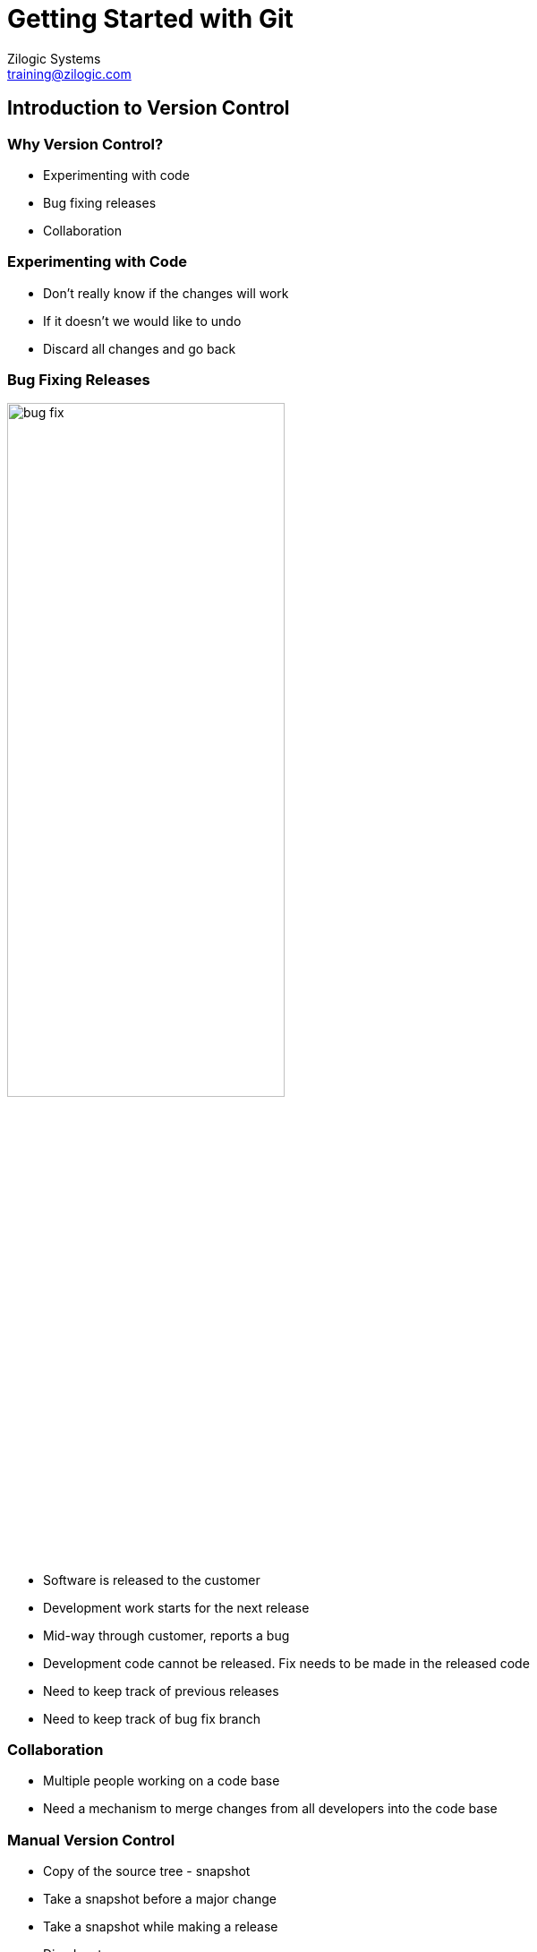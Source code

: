 = Getting Started with Git
Zilogic Systems <training@zilogic.com>

== Introduction to Version Control

=== Why Version Control?

  * Experimenting with code
  * Bug fixing releases
  * Collaboration

=== Experimenting with Code

  * Don't really know if the changes will work
  * If it doesn't we would like to undo
  * Discard all changes and go back

[style="two-column"]
=== Bug Fixing Releases

image::figures/bug-fix.png[style="left",align="center",width="60%"]

[style="right"]
  * Software is released to the customer
  * Development work starts for the next release
  * Mid-way through customer, reports a bug
  * Development code cannot be released. Fix needs to be made in the
    released code
  * Need to keep track of previous releases
  * Need to keep track of bug fix branch


=== Collaboration

  * Multiple people working on a code base
  * Need a mechanism to merge changes from all developers into the
    code base


=== Manual Version Control

  * Copy of the source tree - snapshot
  * Take a snapshot before a major change
  * Take a snapshot while making a release
  * Disadvantages
    - Error prone - what if you forget to take a snapshot
    - Hard to track what change has been in each snapshot
    - Collaboration will require tiresome manual merge


=== Version Control Systems

  * Can be instructed to take snapshot of source code - *revisions*
  * Process of making a snapshot - *commit*
  * Previous revisions can be retrieved at any time
  * Revisions released to customers can be *tag*-ged
  * Multiple branches can be tracked
  * The data store containing the previous revisions is called a
    repository or *repo*
  * Collaboration is also handled by the VCS

[role="two-column"]
=== Terminology Review

[role="left"]
image::figures/terminology.png[align="center"]

[role="right"]
  * __Commit__: taking a snapshot, AKA __revision__
  * __Repo__: data store containing previous revsion of source tree
  * __Checkout__: taking a copy of the latest revision for editing
  * __Working Copy__: copy of the latest revision used to create the next
    revision


== Introduction to Git

=== Git

  * Git is a version control system
  * Originally developed by Linus Torvalds
  * Currently used in maintaining the Linux Kernel and countless other
    open source projects
  * Git is a Distributed Version Control System


[style="two-column"]
=== Getting Started

image::figures/git-repo.png[style="left",align="center",width="50%"]

[style="right"]
  * In a project tracked by Git, the project directory has both the
    working copy and the repo.

  * The `.git/` folder is the Git repository where previous revisions are
    stored


=== Making Changes

  * Edit a file, and commit the changes
  * Commit - takes a snapshot of the source tree
  * Snapshot is stored in repository
  * Each revision is identified by a unique 40 digit hex no.
  * The first 7 hexadecimal digits of which is printed as a response
    to the commit command

------
$ git commit -a -m "Some Change"
------


=== Try Out

  * Extract `book.tar.gz`
  * The tar ball contains a project to develop a book
  * The project is tracked using Git
  * The `chapter-3.txt` has an author line, which is missing in
    `chapter-1.txt` and `chapter-2.txt`
  * Fix the author line and commit the changes

------
$ git commit -a -m "Fixed author line."
------


=== What's Going On?

  * The files changed in the working copy can be listed using the
    `status` sub-command

  * The actual diff between the working copy and the latest revision
    can be displayed using the `diff` sub-command

  * Useful for reviewing changes before committing

------
$ git status
$ git diff HEAD
------


=== Try Out

  * The `chapter-1.txt` and `chapter-2.txt` have the word "freedom"
    spelled incorrectly as "fredom"

  * Modify the files to reflect the correct spelling

  * View the status of the files

  * View the diff against the latest revision in the repository

  * Commit the changes made to the files


== Viewing History


=== Who did What?

------
$ git log
------

  * The history of changes made to the project can be viewed using the
    `log` sub-command

  * The command displays

    - The 40 digit hexadecimal revision identifier
    - The developer who made the change
    - The date the change was made
    - The associated commit log


=== Going Back in Time

------
$ git checkout 830277d
$ git checkout master
------

  * At times it is useful to view the previous revision of a project

  * The previous revision can be checked out using the `checkout`
    sub-command

  * But files cannot be changed and committed, a branch needs to be
    created


== Branching Basics


[role="two-column"]
=== Branching

[role="left"]
image::figures/bug-fix.png[style="left",align="center",width="60%"]

[role="right"]
  * Branching is useful when *bug fixes* have to be made to previous
    *released versions*

  * Also useful when an *experimental changes* have to be made to the
    repository

  * This helps to maintain a clean history in the main trunk

  * Git recommends the creation of a *topic branch*, for each new
    development task


=== Creating a Branch

  * A branch can be created using the checkout sub-command with `-b`
    option

  * The current branch can also be switched using the checkout
    sub-command

  * The default development branch is `master`

------
$ git checkout -b my-new-branch
$ git checkout my-old-branch
------

[style="two-column"]
=== Try Out

------
$ git checkout -b year-fix
$ git commit -a -m "..."
------

image::figures/branch-1.png[style="right",align="center",width="60%"]

[style="left"]
  * `chapter-3.txt` has an year missing, in line 8

  * Create a bug-fix branch called `year-fix`

  * Insert `1984` instead of `????` in line 8

  * Commit the changes

=== Creating Branch from Revision

  * A branch can also be created from a specified revision.

  * The revision is identified by the 40 digit hex no. or just the
    first 7 digits of it.

------
$ git checkout -b my-new-branch a75b1b0
------


=== Merging a Branch

  * Changes from another branch can be merged into the current branch
    using the merge sub-command

  * Even if the same file has been modified in both the branches, the
    changes are merged together by Git

------
$ git merge my-new-branch
------

[style="two-column"]
=== Try Out

image::figures/branch-2.png[style="right",align="center"]

[style="left"]
  * Switch to `master` branch

  * Fix the spelling of the word `long` in `chapter-3.txt`, line 6

  * Commit the change
+
------
$ git checkout master
$ git commit -a -m "..."
------

[style="two-column"]
=== Try Out

image::figures/merged.png[style="right",align="center"]

[style="left"]
  * Merge changes from the `year-fix` branch into master
+
------
$ git merge year-fix
------
+
  * A merge commit is created that represents the new state of the
    project

=== Growing Branches

  * A branch can grow after it has been merged

  * The user doesn't have to do any extra book keeping to deal with
    such branches

  * Git intenally keeps track of what changes have been merged

  * The new changes on the branch can be merged in to the current
    branch using the same command

[role="two-column"]
=== Merge Growing Branches

[role="left"]
image::figures/merged-2.png[align="center",width="50%"]

  * Checkout `year-fix`
  * In chapter 3, insert `1991` instead of `????` in line 32, and commit
  * Checkout `master`

[role="two-column"]
=== Merge Growing Branches

[role="left"]
image::figures/merged-3.png[align="center",width="50%"]

  * Merge the changes from `year-fix`.

== Track and Untrack Files

=== Start Tracking Files

  * Create a file called `chapter-4.txt`.

  * `git status` will indicate that the file is untracked

  * Tell Git to start tracking the file.
+
-----
$ git add chapter-4.txt
-----
+
  * Commit the newly added file.
+
-----
$ git commit -a -m "Added a Chapter 4."
-----
+
  * `chapter-4.txt` is no longer indicated as untracked

=== Stop Tracking Files

  * Remove the file `chapter-4.txt`.
+
------
$ git rm chapter-4.txt
------
+
  * Commit the removal of the file.
+
------
$ git commit -a -m "Removed Chapter 4."
------

=== What about Directories?

  * Not possible to add an empty directory.

  * Only files can be added using `add`.
+
-----
$ mkdir subdir
$ git add subdir
$ git status
$ echo "Hello World" > subdir/test.txt
$ git add subdir
$ git status
-----

== Creating a New Repository

=== Set-up

  * Tell Git your name, email address and your default editor

  * The name and email address will be included in the commit 

  * The editor will be used when Git wants multi-line input from the
    user, like when the commit message is not specified
+
------
$ git config --global user.name "Your Name"
$ git config --global user.email "you@example.org"
$ git config --global core.editor your-favourite-editor
------
+
  * The global config is stored in `~/.gitconfig`

  * Per project config is stored in `.git/config`

[role="tip"]
=== //

In Windows, use `git config --global --edit` to figure where exactly
the global config is stored.

=== Initializing an Empty Repo

  * Create a new project folder
+
-----
$ mkdir proj
$ cd proj
-----
+
  * Create a Git repository
+
-----
$ git init
-----

=== Populate the repository

  * Create files and add them.
+
-----
$ echo "Hello World" > hello.txt
$ echo "Goodbye World" > goodbye.txt
$ git add hello.txt goodbye.txt
-----
+
  * Make the initial commit
+
-----
$ git commit -a -m "Initial project folder."
$ git log
-----